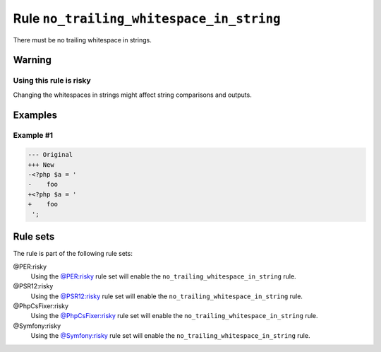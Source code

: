 =========================================
Rule ``no_trailing_whitespace_in_string``
=========================================

There must be no trailing whitespace in strings.

Warning
-------

Using this rule is risky
~~~~~~~~~~~~~~~~~~~~~~~~

Changing the whitespaces in strings might affect string comparisons and outputs.

Examples
--------

Example #1
~~~~~~~~~~

.. code-block:: diff

   --- Original
   +++ New
   -<?php $a = '  
   -    foo 
   +<?php $a = '
   +    foo
    ';

Rule sets
---------

The rule is part of the following rule sets:

@PER:risky
  Using the `@PER:risky <./../../ruleSets/PERRisky.rst>`_ rule set will enable the ``no_trailing_whitespace_in_string`` rule.

@PSR12:risky
  Using the `@PSR12:risky <./../../ruleSets/PSR12Risky.rst>`_ rule set will enable the ``no_trailing_whitespace_in_string`` rule.

@PhpCsFixer:risky
  Using the `@PhpCsFixer:risky <./../../ruleSets/PhpCsFixerRisky.rst>`_ rule set will enable the ``no_trailing_whitespace_in_string`` rule.

@Symfony:risky
  Using the `@Symfony:risky <./../../ruleSets/SymfonyRisky.rst>`_ rule set will enable the ``no_trailing_whitespace_in_string`` rule.
